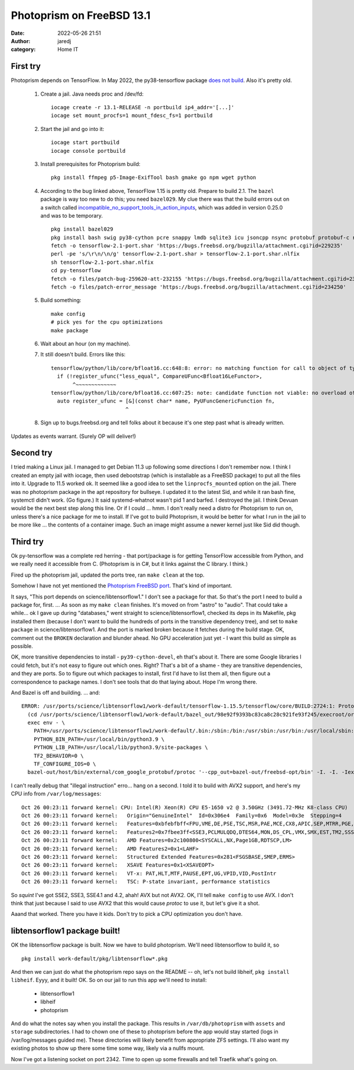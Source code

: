 Photoprism on FreeBSD 13.1
##########################
:date: 2022-05-26 21:51
:author: jaredj
:category: Home IT


First try
---------

Photoprism depends on TensorFlow. In May 2022, the py38-tensorflow
package `does not build
<https://bugs.freebsd.org/bugzilla/show_bug.cgi?id=259620>`_. Also
it's pretty old.

 1. Create a jail. Java needs proc and /dev/fd::
        
        iocage create -r 13.1-RELEASE -n portbuild ip4_addr='[...]'
        iocage set mount_procfs=1 mount_fdesc_fs=1 portbuild
 
 2. Start the jail and go into it::
        
        iocage start portbuild
        iocage console portbuild
 
 3. Install prerequisites for Photoprism build::
        
        pkg install ffmpeg p5-Image-ExifTool bash gmake go npm wget python
 
 4. According to the bug linked above, TensorFlow 1.15 is pretty old. Prepare to build 2.1. The ``bazel`` package is way too new to do this; you need ``bazel029``. My clue there was that the build errors out on a switch called `incompatible_no_support_tools_in_action_inputs <https://docs.bazel.build/versions/0.25.0/skylark/backward-compatibility.html#disallow-tools-in-action-inputs>`_, which was added in version 0.25.0 and was to be temporary. ::
        
        pkg install bazel029
        pkg install bash swig py38-cython pcre snappy lmdb sqlite3 icu jsoncpp nsync protobuf protobuf-c re2 giflib png grpc curl google-cloud-cpp117 flatbuffers double-conversion py38-{grpcio-tools,absl,astor,gast,numpy,google-pasta,protobuf,six,termcolor,grpcio,keras,wrapt,wheel}
        fetch -o tensorflow-2.1-port.shar 'https://bugs.freebsd.org/bugzilla/attachment.cgi?id=229235'
        perl -pe 's/\r\n/\n/g' tensorflow-2.1-port.shar > tensorflow-2.1-port.shar.nlfix
        sh tensorflow-2.1-port.shar.nlfix
        cd py-tensorflow
        fetch -o files/patch-bug-259620-att-232155 'https://bugs.freebsd.org/bugzilla/attachment.cgi?id=232155'
        fetch -o files/patch-error_message 'https://bugs.freebsd.org/bugzilla/attachment.cgi?id=234250'
 
 5. Build something::
        
        make config
        # pick yes for the cpu optimizations
        make package
 
 6. Wait about an hour (on my machine).
 7. It still doesn't build. Errors like this::
 
        tensorflow/python/lib/core/bfloat16.cc:648:8: error: no matching function for call to object of type '(lambda at tensorflow/python/lib/core/bfloat16.cc:607:25)'
          if (!register_ufunc("less_equal", CompareUFunc<Bfloat16LeFunctor>,
               ^~~~~~~~~~~~~~
        tensorflow/python/lib/core/bfloat16.cc:607:25: note: candidate function not viable: no overload of 'CompareUFunc' matching 'PyUFuncGenericFunction' (aka 'void (*)(char **, const long *, const long *, void *)') for 2nd argument
          auto register_ufunc = [&](const char* name, PyUFuncGenericFunction fn,
                                ^
 8. Sign up to bugs.freebsd.org and tell folks about it because it's one step past what is already written.

Updates as events warrant. (Surely OP will deliver!)

Second try
----------

I tried making a Linux jail. I managed to get Debian 11.3 up following
some directions I don't remember now. I think I created an empty jail
with iocage, then used debootstrap (which is installable as a FreeBSD
package) to put all the files into it. Upgrade to 11.5 worked ok. It
seemed like a good idea to set the ``linprocfs_mounted`` option on the
jail. There was no photoprism package in the apt repository for
bullseye. I updated it to the latest Sid, and while it ran bash fine,
systemctl didn't work. (Go figure.) It said systemd-whatnot wasn't pid
1 and barfed. I destroyed the jail. I think Devuan would be the next
best step along this line. Or if I could ... hmm. I don't really need
a distro for Photoprism to run on, unless there's a nice package for
me to install. If I've got to build Photoprism, it would be better for
what I run in the jail to be more like ... the contents of a container
image. Such an image might assume a newer kernel just like Sid did
though.

Third try
---------

Ok py-tensorflow was a complete red herring - that port/package is for
getting TensorFlow accessible from Python, and we really need it
accessible from C. (Photoprism is in C#, but it links against the C
library. I think.)

Fired up the photoprism jail, updated the ports tree, ran ``make
clean`` at the top.

Somehow I have not yet mentioned the `Photoprism FreeBSD
port`_. That's kind of important.

.. _`Photoprism FreeBSD port`: https://github.com/huo-ju/photoprism-freebsd-port

It says, "This port depends on science/libtensorflow1." I don't see a
package for that. So that's the port I need to build a package for,
first. ... As soon as my ``make clean`` finishes. It's moved on from
"astro" to "audio". That could take a while... ok I gave up during
"databases," went straight to science/libtensorflow1, checked its deps
in its Makefile, pkg installed them (because I don't want to build the
hundreds of ports in the transitive dependency tree), and set to
``make package`` in science/libtensorflow1. And the port is marked
broken because it fetches during the build stage. OK, comment out the
``BROKEN`` declaration and blunder ahead. No GPU acceleration just
yet - I want this build as simple as possible.

OK, more transitive dependencies to install - ``py39-cython-devel``,
eh that's about it. There are some Google libraries I could fetch, but
it's not easy to figure out which ones. Right? That's a bit of a
shame - they are transitive dependencies, and they are ports. So to
figure out which packages to install, first I'd have to list them all,
then figure out a correspondence to package names. I don't see tools
that do that laying about. Hope I'm wrong there.

And Bazel is off and building. ... and::

  ERROR: /usr/ports/science/libtensorflow1/work-default/tensorflow-1.15.5/tensorflow/core/BUILD:2724:1: ProtoCompile tensorflow/core/framework/op_def.pb.h failed (Illegal instruction): protoc failed: error executing command
    (cd /usr/ports/science/libtensorflow1/work-default/bazel_out/98e92f9393bc83ca8c28c921fe93f245/execroot/org_tensorflow && \
    exec env - \
      PATH=/usr/ports/science/libtensorflow1/work-default/.bin:/sbin:/bin:/usr/sbin:/usr/bin:/usr/local/sbin:/usr/local/bin:/root/bin \
      PYTHON_BIN_PATH=/usr/local/bin/python3.9 \
      PYTHON_LIB_PATH=/usr/local/lib/python3.9/site-packages \
      TF2_BEHAVIOR=0 \
      TF_CONFIGURE_IOS=0 \
    bazel-out/host/bin/external/com_google_protobuf/protoc '--cpp_out=bazel-out/freebsd-opt/bin' -I. -I. -Iexternal/com_google_protobuf/src -Ibazel-out/freebsd-opt/bin/external/com_google_protobuf/src -Iexternal/com_google_protobuf/src -Ibazel-out/freebsd-opt/bin/external/com_google_protobuf/src tensorflow/core/framework/op_def.proto)

I can't really debug that "illegal instruction" erro... hang on a
second. I told it to build with AVX2 support, and here's my CPU info
from ``/var/log/messages``::

  Oct 26 00:23:11 forward kernel: CPU: Intel(R) Xeon(R) CPU E5-1650 v2 @ 3.50GHz (3491.72-MHz K8-class CPU)
  Oct 26 00:23:11 forward kernel:   Origin="GenuineIntel"  Id=0x306e4  Family=0x6  Model=0x3e  Stepping=4
  Oct 26 00:23:11 forward kernel:   Features=0xbfebfbff<FPU,VME,DE,PSE,TSC,MSR,PAE,MCE,CX8,APIC,SEP,MTRR,PGE,MCA,CMOV,PAT,PSE36,CLFLUSH,DTS,ACPI,MMX,FXSR,SSE,SSE2,SS,HTT,TM,PBE>
  Oct 26 00:23:11 forward kernel:   Features2=0x7fbee3ff<SSE3,PCLMULQDQ,DTES64,MON,DS_CPL,VMX,SMX,EST,TM2,SSSE3,CX16,xTPR,PDCM,PCID,DCA,SSE4.1,SSE4.2,x2APIC,POPCNT,TSCDLT,AESNI,XSAVE,OSXSAVE,AVX,F16C,RDRAND>
  Oct 26 00:23:11 forward kernel:   AMD Features=0x2c100800<SYSCALL,NX,Page1GB,RDTSCP,LM>
  Oct 26 00:23:11 forward kernel:   AMD Features2=0x1<LAHF>
  Oct 26 00:23:11 forward kernel:   Structured Extended Features=0x281<FSGSBASE,SMEP,ERMS>
  Oct 26 00:23:11 forward kernel:   XSAVE Features=0x1<XSAVEOPT>
  Oct 26 00:23:11 forward kernel:   VT-x: PAT,HLT,MTF,PAUSE,EPT,UG,VPID,VID,PostIntr
  Oct 26 00:23:11 forward kernel:   TSC: P-state invariant, performance statistics

So *squint* I've got SSE2, SSE3, SSE4.1 and 4.2, ahah! AVX but not
AVX2. OK, I'll tell ``make config`` to use AVX. I don't think that
just because I said to use AVX2 that this would cause *protoc* to use
it, but let's give it a shot.

Aaand that worked. There you have it kids. Don't try to pick a CPU
optimization you don't have.

libtensorflow1 package built!
-----------------------------

OK the libtensorflow package is built. Now we have to build
photoprism. We'll need libtensorflow to build it, so ::

  pkg install work-default/pkg/libtensorflow*.pkg

And then we can just do what the photoprism repo says on the README --
oh, let's not build libheif, ``pkg install libheif``. Eyyy, and it
built! OK. So on our jail to run this app we'll need to install:

 - libtensorflow1
 - libheif
 - photoprism

And do what the notes say when you install the package. This results
in ``/var/db/photoprism`` with ``assets`` and ``storage``
subdirectories. I had to chown one of these to photoprism before the
app would stay started (logs in /var/log/messages guided me). These
directories will likely benefit from appropriate ZFS settings. I'll
also want my existing photos to show up there some time some way,
likely via a nullfs mount.

Now I've got a listening socket on port 2342. Time to open up some
firewalls and tell Traefik what's going on.

